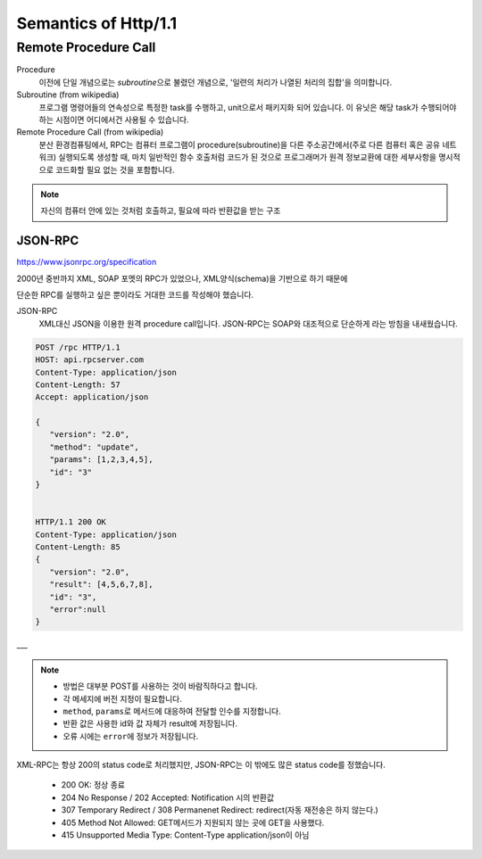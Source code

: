Semantics of Http/1.1
=====================

Remote Procedure Call
----------------------

Procedure
   이전에 단일 개념으로는 *subroutine*\으로 불렸던 개념으로, '일련의 처리가 나열된 처리의 집합'을 의미합니다.

Subroutine (from wikipedia)
   프로그램 명령어들의 연속성으로 특정한 task를 수행하고, unit으로서 패키지화 되어 있습니다.
   이 유닛은 해당 task가 수행되어야 하는 시점이면 어디에서건 사용될 수 있습니다.

Remote Procedure Call (from wikipedia)
   분산 환경컴퓨팅에서, RPC는 컴퓨터 프로그램이 procedure(subroutine)을 다른 주소공간에서(주로 다른 컴퓨터 혹은 공유 네트워크) 실행되도록 생성할 때,
   마치 일반적인 함수 호출처럼 코드가 된 것으로 프로그래머가 원격 정보교환에 대한 세부사항을 명시적으로 코드화할 필요 없는 것을 포함합니다.

.. note::

   자신의 컴퓨터 안에 있는 것처럼 호출하고, 필요에 따라 반환값을 받는 구조

JSON-RPC
^^^^^^^^

https://www.jsonrpc.org/specification

2000년 중반까지 XML, SOAP 포멧의 RPC가 있었으나, XML양식(schema)을 기반으로 하기 때문에

단순한 RPC를 실행하고 싶은 뿐이라도 거대한 코드를 작성해야 했습니다.

JSON-RPC
   XML대신 JSON을 이용한 원격 procedure call입니다.
   JSON-RPC는 SOAP와 대조적으로 단순하게 라는 방침을 내새웠습니다.
 
.. code-block:: sh

   POST /rpc HTTP/1.1
   HOST: api.rpcserver.com
   Content-Type: application/json
   Content-Length: 57
   Accept: application/json

   {
      "version": "2.0",
      "method": "update",
      "params": [1,2,3,4,5],
      "id": "3"
   }


   HTTP/1.1 200 OK
   Content-Type: application/json
   Content-Length: 85
   {
      "version": "2.0",
      "result": [4,5,6,7,8],
      "id": "3",
      "error":null
   }

___


.. note::

   - 방법은 대부분 POST를 사용하는 것이 바람직하다고 합니다.
   - 각 메세지에 버전 지정이 필요합니다.
   - ``method``\, ``params``\로 메서드에 대응하여 전달할 인수를 지정합니다.
   - 반환 값은 사용한 id와 값 자체가 result에 저장됩니다.
   - 오류 시에는 ``error``\에 정보가 저장됩니다.

XML-RPC는 항상 200의 status code로 처리했지만,
JSON-RPC는 이 밖에도 많은 status code를 정했습니다.

   - 200 OK: 정상 종료
   - 204 No Response / 202 Accepted: Notification 시의 반환값
   - 307 Temporary Redirect / 308 Permanenet Redirect: redirect(자동 재전송은 하지 않는다.)
   - 405 Method Not Allowed: GET메서드가 지원되지 않는 곳에 GET을 사용했다.
   - 415 Unsupported Media Type: Content-Type application/json이 아님

